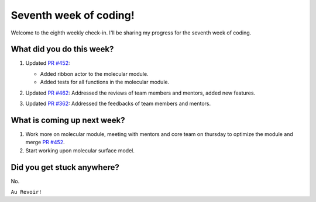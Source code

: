 Seventh week of coding!
=======================

.. post:: July 26 2021
   :author: Sajag Swami
   :tags: google
   :category: gsoc

Welcome to the eighth weekly check-in. I'll be sharing my progress for the seventh week of coding.

What did you do this week?
--------------------------

#. Updated `PR #452`_:

   -  Added ribbon actor to the molecular module.
   -  Added tests for all functions in the molecular module.

#. Updated `PR #462`_: Addressed the reviews of team members and
   mentors, added new features.

   |image1|

#. Updated `PR #362`_: Addressed the feedbacks of team members and
   mentors.

What is coming up next week?
----------------------------

#. Work more on molecular module, meeting with mentors and core team on
   thursday to optimize the module and merge `PR #452`_.
#. Start working upon molecular surface model.

Did you get stuck anywhere?
---------------------------

No.

.. _PR #452: https://github.com/fury-gl/fury/pull/452
.. _PR #462: https://github.com/fury-gl/fury/pull/462
.. _PR #362: https://github.com/fury-gl/fury/pull/362

.. |image1| image:: https://user-images.githubusercontent.com/65067354/126382288-b755c01d-8010-43ab-87db-2f1a4fb5b015.png
   :width: 300px
   :height: 300px

``Au Revoir!``
